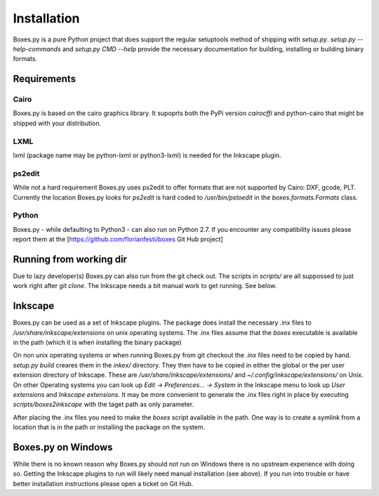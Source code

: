 Installation
============

Boxes.py is a pure Python project that does support the regular setuptools
method of shipping with *setup.py*. *setup.py --help-commands* and
*setup.py CMD --help* provide the necessary documentation for building,
installing or building binary formats.

Requirements
------------

Cairo
.....
Boxes.py is based on the cairo graphics library. It supoprts both the PyPi
version *cairocffi* and python-cairo that might be shipped with your
distribution.

LXML
....

lxml (package name may be python-lxml or python3-lxml) is needed for
the Inkscape plugin.

ps2edit
.......

While not a hard requirement Boxes.py uses ps2edit to offer formats that are
not supported by Cairo: DXF, gcode, PLT. Currently the location Boxes.py looks
for *ps2edit* is hard coded to */usr/bin/pstoedit* in the
*boxes.formats.Formats* class.

Python
......

Boxes.py - while defaulting to Python3 -  can also run on Python
2.7. If you encounter any compatibility issues please report them at the
[https://github.com/florianfesti/boxes Git Hub project]

Running from working dir
------------------------

Due to lazy developer(s) Boxes.py can also run from the git check
out. The scripts in *scripts/* are all suppossed to just work right
after *git clone*. The Inkscape needs a bit manual work to get
running. See below.

Inkscape
--------

Boxes.py can be used as a set of Inkscape plugins. The package does
install the necessary .inx files to */usr/share/inkscape/extensions*
on unix operating systems. The .inx files assume that the *boxes*
executable is available in the path (which it is when installing the
binary package)

On non unix operating systems or when running Boxes.py from git
checkout the .inx files need to be copied by hand. *setup.py build*
creares them in the *inkex/* directory. They then have to be copied in
either the global or the per user extension directory of
Inkscape. These are */usr/share/inkscape/extensions/* and
*~/.config/inkscape/extensions/* on Unix. On other Operating systems
you can look up *Edit -> Preferences... -> System* in the Inkscape
menu to look up *User extensions* and *Inkscape extensions*. It may be
more convenient to generate the .inx files right in place by executing
*scripts/boxes2inkscape* with the taget path as only parameter.

After placing the .inx files you need to make the *boxes* script
available in the path. One way is to create a symlink from a location
that is in the path or installing the package on the system.

Boxes.py on Windows
-------------------

While there is no known reason why Boxes.py should not run on Windows
there is no upstream experience with doing so. Getting the Inkscape
plugins to run will likely need manual installation (see above). If
you run into trouble or have better installation instructions please
open a ticket on Git Hub.
